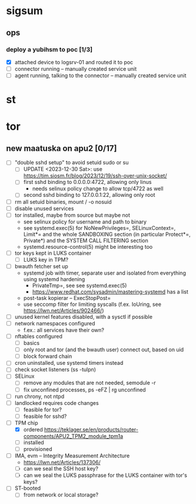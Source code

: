 * sigsum
** ops
*** deploy a yubihsm to poc [1/3]
DEADLINE: <2024-01-11 Thu> SCHEDULED: <2024-01-09 Tue>
- [X] attached device to logsrv-01 and routed it to poc
- [ ] connector running -- manually created service unit
- [ ] agent running, talking to the connector -- manually created service unit

* st
* tor
** new maatuska on apu2 [0/17]
- [ ] "double sshd setup" to avoid setuid sudo or su
  - [ ] UPDATE <2023-12-30 Sat>: use https://tim.siosm.fr/blog/2023/12/19/ssh-over-unix-socket/
  - [ ] first sshd binding to 0.0.0.0:4722, allowing only linus
    - needs selinux policy change to allow tcp/4722 as well
  - [ ] second sshd binding to 127.0.0.1:22, allowing only root
- [ ] rm all setuid binaries, mount / -o nosuid
- [ ] disable unused services
- [ ] tor installed, maybe from source but maybe not
  - see selinux policy for username and path to binary
  - see systemd.exec(5) for NoNewPrivileges=, SELinuxContext=, Limit*=
    and the whole SANDBOXING section (in particular Protect*=,
    Private*) and the SYSTEM CALL FILTERING section
  - systemd.resource-control(5) might be interesting too    
- [ ] tor keys kept in LUKS container
  - [ ] LUKS key in TPM?
- [ ] bwauth fetcher set up
  - systemd job with timer, separate user and isolated from everything using systemd hardening
    - PrivateTmp=, see see systemd.exec(5)
    - https://www.redhat.com/sysadmin/mastering-systemd has a list
  - post-task kopierar -- ExecStopPost=
  - use seccomp filter for limiting syscalls (f.ex. IoUring, see https://lwn.net/Articles/902466/)
- [ ] unused kernel features disabled, with a sysctl if possible
- [ ] network namespaces configured
  - f.ex.: all services have their own?
- [ ] nftables configured
  - [ ] basics
  - [ ] only root and tor (and the bwauth user) connect out, based on uid
  - [ ] block forward chain
- [ ] cron uninstalled, use systemd timers instead
- [ ] check socket listeners (ss -tulpn)
- [ ] SELinux
  - [ ] remove any modules that are not needed, semodule -r
  - [ ] fix unconfined processes, ps -eFZ | rg unconfined
- [ ] run chrony, not ntpd
- [ ] landlocked requires code changes
  - [ ] feasible for tor?
  - [ ] feasible for sshd?
- [-] TPM chip
  - [X] ordered https://teklager.se/en/products/router-components/APU2_TPM2_module_tpm1a
  - [ ] installed
  - [ ] provisioned
- [ ] IMA, evm -- Integrity Measurement Architecture
  - https://lwn.net/Articles/137306/
  - [ ] can we seal the SSH host key?
  - [ ] can we seal the LUKS passphrase for the LUKS container with tor's keys?
- [ ] ST-booted
  - [ ] from network or local storage?
